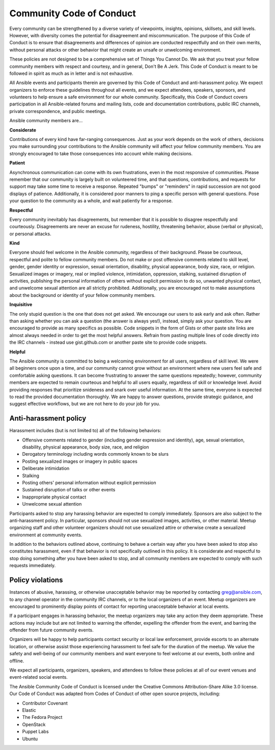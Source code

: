 Community Code of Conduct
=========================

Every community can be strengthened by a diverse variety of viewpoints, insights,
opinions, skillsets, and skill levels. However, with diversity comes the potential for
disagreement and miscommunication. The purpose of this Code of Conduct is to ensure that
disagreements and differences of opinion are conducted respectfully and on their own
merits, without personal attacks or other behavior that might create an unsafe or
unwelcoming environment.

These policies are not designed to be a comprehensive set of Things You Cannot Do. We ask
that you treat your fellow community members with respect and courtesy, and in general,
Don't Be A Jerk. This Code of Conduct is meant to be followed in spirit as much as in
letter and is not exhaustive.

All Ansible events and participants therein are governed by this Code of Conduct and
anti-harassment policy. We expect organizers to enforce these guidelines throughout all events,
and we expect attendees, speakers, sponsors, and volunteers to help ensure a safe
environment for our whole community. Specifically, this Code of Conduct covers
participation in all Ansible-related forums and mailing lists, code and documentation
contributions, public IRC channels, private correspondence, and public meetings.

Ansible community members are...

**Considerate**

Contributions of every kind have far-ranging consequences. Just as your work depends on
the work of others, decisions you make surrounding your contributions to the Ansible
community will affect your fellow community members. You are strongly encouraged to take
those consequences into account while making decisions.

**Patient**

Asynchronous communication can come with its own frustrations, even in the most responsive
of communities. Please remember that our community is largely built on volunteered time,
and that questions, contributions, and requests for support may take some time to receive
a response. Repeated "bumps" or "reminders" in rapid succession are not good displays of
patience. Additionally, it is considered poor manners to ping a specific person with
general questions. Pose your question to the community as a whole, and wait patiently for
a response.

**Respectful**

Every community inevitably has disagreements, but remember that it is
possible to disagree respectfully and courteously. Disagreements are never an excuse for
rudeness, hostility, threatening behavior, abuse (verbal or physical), or personal attacks.

**Kind**

Everyone should feel welcome in the Ansible community, regardless of their background.
Please be courteous, respectful and polite to fellow community members. Do not make or
post offensive comments related to skill level, gender, gender identity or expression,
sexual orientation, disability, physical appearance, body size, race, or religion.
Sexualized images or imagery, real or implied violence, intimidation, oppression,
stalking, sustained disruption of activities, publishing the personal information of
others without explicit permission to do so, unwanted physical contact, and unwelcome
sexual attention are all strictly prohibited.  Additionally, you are encouraged not to
make assumptions about the background or identity of your fellow community members.

**Inquisitive**

The only stupid question is the one that does not get asked. We
encourage our users to ask early and ask often. Rather than asking whether you can ask a
question (the answer is always yes!), instead, simply ask your question. You are
encouraged to provide as many specifics as possible. Code snippets in the form of Gists or
other paste site links are almost always needed in order to get the most helpful answers.
Refrain from pasting multiple lines of code directly into the IRC channels - instead use
gist.github.com or another paste site to provide code snippets.

**Helpful**

The Ansible community is committed to being a welcoming environment for all users,
regardless of skill level. We were all beginners once upon a time, and our community
cannot grow without an environment where new users feel safe and comfortable asking questions.
It can become frustrating to answer the same questions repeatedly; however, community
members are expected to remain courteous and helpful to all users equally, regardless of
skill or knowledge level. Avoid providing responses that prioritize snideness and snark over
useful information. At the same time, everyone is expected to read the provided
documentation thoroughly. We are happy to answer questions, provide strategic guidance,
and suggest effective workflows, but we are not here to do your job for you.

Anti-harassment policy
----------------------
Harassment includes (but is not limited to) all of the following behaviors:

- Offensive comments related to gender (including gender expression and identity), age, sexual orientation, disability, physical appearance, body size, race, and religion
- Derogatory terminology including words commonly known to be slurs
- Posting sexualized images or imagery in public spaces
- Deliberate intimidation
- Stalking
- Posting others' personal information without explicit permission
- Sustained disruption of talks or other events
- Inappropriate physical contact
- Unwelcome sexual attention

Participants asked to stop any harassing behavior are expected to comply immediately.
Sponsors are also subject to the anti-harassment policy. In particular, sponsors should
not use sexualized images, activities, or other material. Meetup organizing staff and
other volunteer organizers should not use sexualized attire or otherwise create a
sexualized environment at community events.

In addition to the behaviors outlined above, continuing to behave a certain way after you
have been asked to stop also constitutes harassment, even if that behavior is not
specifically outlined in this policy. It is considerate and respectful to stop doing
something after you have been asked to stop, and all community members are expected to
comply with such requests immediately.

Policy violations
-----------------
Instances of abusive, harassing, or otherwise unacceptable behavior may be reported by
contacting greg@ansible.com, to any channel operator in the community IRC
channels, or to the local organizers of an event. Meetup organizers are encouraged to
prominently display points of contact for reporting unacceptable behavior at local events.

If a participant engages in harassing behavior, the meetup organizers may take any action
they deem appropriate. These actions may include but are not limited to warning the
offender, expelling the offender from the event, and barring the offender from future
community events.

Organizers will be happy to help participants contact security or local law enforcement,
provide escorts to an alternate location, or otherwise assist those experiencing
harassment to feel safe for the duration of the meetup. We value the safety and well-being
of our community members and want everyone to feel welcome at our events, both online and
offline.

We expect all participants, organizers, speakers, and attendees to follow these policies at
all of our event venues and event-related social events.

The Ansible Community Code of Conduct is licensed under the Creative Commons
Attribution-Share Alike 3.0 license. Our Code of Conduct was adapted from Codes of Conduct
of other open source projects, including:

* Contributor Covenant
* Elastic
* The Fedora Project
* OpenStack
* Puppet Labs
* Ubuntu
